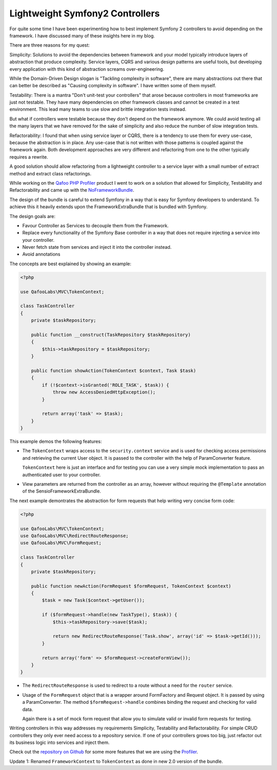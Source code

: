 Lightweight Symfony2 Controllers
================================

For quite some time I have been experimenting how to best implement Symfony 2
controllers to avoid depending on the framework. I have discussed many of these
insights here in my blog.

There are three reasons for my quest:

Simplicity: Solutions to avoid the dependencies between framework
and your model typically introduce layers of abstraction that produce
complexity. Service layers, CQRS and various design patterns are useful
tools, but developing every application with this kind of abstraction screams
over-engineering.

While the Domain-Driven Design slogan is "Tackling complexity in software",
there are many abstractions out there that can better be described as "Causing
complexity in software". I have written some of them myself.

Testability: There is a mantra "Don't unit-test your controllers" that arose
because controllers in most frameworks are just not testable. They have many
dependencies on other framework classes and cannot be created in a test
environment. This lead many teams to use slow and brittle integration tests instead.

But what if controllers were testable because they don't depend on the
framework anymore. We could avoid testing all the many layers that we
have removed for the sake of simplicity and also reduce the number of
slow integration tests.

Refactorability: I found that when using service layer or CQRS, there is a
tendency to use them for every use-case, because the abstraction is in place.
Any use-case that is not written with those patterns is coupled against the
framework again. Both development approaches are very different and refactoring
from one to the other typically requires a rewrite.

A good solution should allow refactoring from a lightweight controller to a
service layer with a small number of extract method and extract class
refactorings.

While working on the `Qafoo PHP Profiler <https://qafoolabs.com/>`_ product I
went to work on a solution that allowed for Simplicity, Testability and
Refactorability and came up with the
`NoFrameworkBundle <https://github.com/qafoolabs/QafooLabsNoFrameworkBundle>`_.

The design of the bundle is careful to extend Symfony in a way that is easy
for Symfony developers to understand. To achieve this it heavily extends
upon the FrameworkExtraBundle that is bundled with Symfony.

The design goals are:

- Favour Controller as Services to decouple them from the Framework.
- Replace every functionality of the Symfony Base controller in a way
  that does not require injecting a service into your controller.
- Never fetch state from services and inject it into the controller instead.
- Avoid annotations

The concepts are best explained by showing an example:

.. code-block:: php

    <?php

    use QafooLabs\MVC\TokenContext;

    class TaskController
    {
        private $taskRepository;

        public function __construct(TaskRepository $taskRepository)
        {
            $this->taskRepository = $taskRepository;
        }

        public function showAction(TokenContext $context, Task $task)
        {
            if (!$context->isGranted('ROLE_TASK', $task)) {
                throw new AccessDeniedHttpException();
            }

            return array('task' => $task);
        }
    }

This example demos the following features:

- The ``TokenContext`` wraps access to the ``security.context`` service and is
  used for checking access permissions and retrieving the current User object.
  It is passed to the controller with the help of ParamConverter feature.

  ``TokenContext`` here is just an interface and for testing you can 
  use a very simple mock implementation to pass an authenticated user to your
  controller.

- View parameters are returned from the controller as an array, however
  without requiring the ``@Template`` annotation of the
  SensioFrameworkExtraBundle.

The next example demontrates the abstraction for form requests that help writing very
concise form code:

.. code-block:: php

    <?php

    use QafooLabs\MVC\TokenContext;
    use QafooLabs\MVC\RedirectRouteResponse;
    use QafooLabs\MVC\FormRequest;

    class TaskController
    {
        private $taskRepository;

        public function newAction(FormRequest $formRequest, TokenContext $context)
        {
            $task = new Task($context->getUser());

            if ($formRequest->handle(new TaskType(), $task)) {
                $this->taskRepository->save($task);

                return new RedirectRouteResponse('Task.show', array('id' => $task->getId()));
            }

            return array('form' => $formRequest->createFormView());
        }
    }

- The ``RedirectRouteResponse`` is used to redirect to a route without
  a need for the ``router`` service.

- Usage of the ``FormRequest`` object that is a wrapper around FormFactory and
  Request object. It is passed by using a ParamConverter. The method
  ``$formRequest->handle`` combines binding the request and checking for valid
  data.

  Again there is a set of mock form request that allow you to simulate valid or
  invalid form requests for testing.

Writing controllers in this way addresses my requirements Simplicity,
Testability and Refactorability. For simple CRUD controllers they only ever
need access to a repository service. If one of your controllers grows too big,
just refactor out its business logic into services and inject them.

Check out the `repository on Github
<https://github.com/QafooLabs/QafooLabsNoFrameworkBundle>`_ for some more
features that we are using the `Profiler <https://qafoolabs.com/>`_.

Update 1: Renamed ``FrameworkContext`` to ``TokenContext`` as done
in new 2.0 version of the bundle.

.. author:: default
.. categories:: none
.. tags:: none
.. comments::
